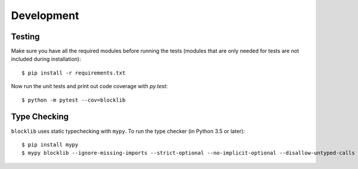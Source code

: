 Development
===========

Testing
-------

Make sure you have all the required modules before running the tests
(modules that are only needed for tests are not included during
installation)::


    $ pip install -r requirements.txt


Now run the unit tests and print out code coverage with `py.test`::

    $ python -m pytest --cov=blocklib


Type Checking
-------------


``blocklib`` uses static typechecking with ``mypy``. To run the type checker (in Python 3.5 or later)::

    $ pip install mypy
    $ mypy blocklib --ignore-missing-imports --strict-optional --no-implicit-optional --disallow-untyped-calls

